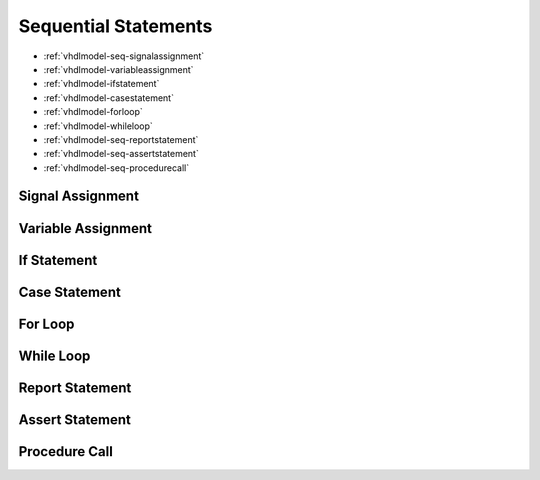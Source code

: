 .. _vhdlmodel-seqstm:

Sequential Statements
#####################

* :ref:`vhdlmodel-seq-signalassignment`
* :ref:`vhdlmodel-variableassignment`
* :ref:`vhdlmodel-ifstatement`
* :ref:`vhdlmodel-casestatement`
* :ref:`vhdlmodel-forloop`
* :ref:`vhdlmodel-whileloop`
* :ref:`vhdlmodel-seq-reportstatement`
* :ref:`vhdlmodel-seq-assertstatement`
* :ref:`vhdlmodel-seq-procedurecall`

.. _vhdlmodel-seq-signalassignment:

Signal Assignment
=================

.. todo::

   Write documentation.

.. _vhdlmodel-variableassignment:

Variable Assignment
===================

.. todo::

   Write documentation.

.. _vhdlmodel-ifstatement:

If Statement
============

.. todo::

   Write documentation.

.. _vhdlmodel-casestatement:

Case Statement
==============

.. todo::

   Write documentation.

.. _vhdlmodel-forloop:

For Loop
========

.. todo::

   Write documentation.

.. _vhdlmodel-whileloop:

While Loop
==========

.. todo::

   Write documentation.

.. _vhdlmodel-seq-reportstatement:

Report Statement
================

.. todo::

   Write documentation.

.. _vhdlmodel-seq-assertstatement:

Assert Statement
================

.. todo::

   Write documentation.

.. _vhdlmodel-seq-procedurecall:

Procedure Call
==============

.. todo::

   Write documentation.
